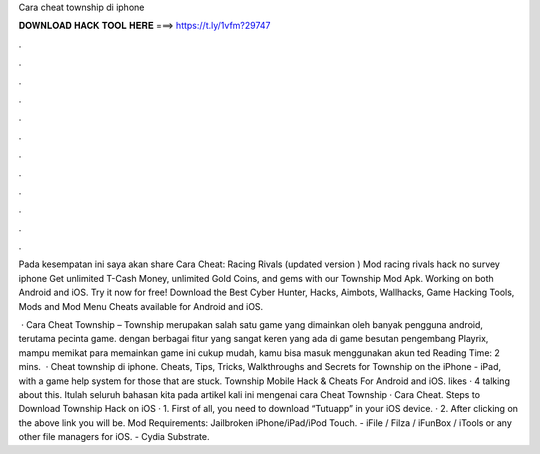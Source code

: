 Cara cheat township di iphone



𝐃𝐎𝐖𝐍𝐋𝐎𝐀𝐃 𝐇𝐀𝐂𝐊 𝐓𝐎𝐎𝐋 𝐇𝐄𝐑𝐄 ===> https://t.ly/1vfm?29747



.



.



.



.



.



.



.



.



.



.



.



.

Pada kesempatan ini saya akan share Cara Cheat: Racing Rivals (updated version ) Mod racing rivals hack no survey iphone  Get unlimited T-Cash Money, unlimited Gold Coins, and gems with our Township Mod Apk. Working on both Android and iOS. Try it now for free! Download the Best Cyber Hunter, Hacks, Aimbots, Wallhacks, Game Hacking Tools, Mods and Mod Menu Cheats available for Android and iOS.

 · Cara Cheat Township – Township merupakan salah satu game yang dimainkan oleh banyak pengguna android, terutama pecinta game. dengan berbagai fitur yang sangat keren yang ada di game besutan pengembang Playrix, mampu memikat para  memainkan game ini cukup mudah, kamu bisa masuk menggunakan akun ted Reading Time: 2 mins.  · Cheat township di iphone. Cheats, Tips, Tricks, Walkthroughs and Secrets for Township on the iPhone - iPad, with a game help system for those that are stuck. Township Mobile Hack & Cheats For Android and iOS. likes · 4 talking about this. Itulah seluruh bahasan kita pada artikel kali ini mengenai cara Cheat Township · Cara Cheat. Steps to Download Township Hack on iOS · 1. First of all, you need to download “Tutuapp” in your iOS device. · 2. After clicking on the above link you will be. Mod Requirements: Jailbroken iPhone/iPad/iPod Touch. - iFile / Filza / iFunBox / iTools or any other file managers for iOS. - Cydia Substrate.
